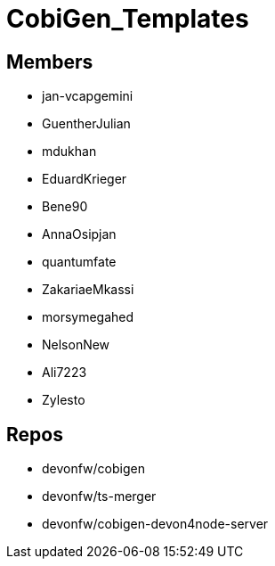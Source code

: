 = CobiGen_Templates

== Members
* jan-vcapgemini
* GuentherJulian
* mdukhan
* EduardKrieger
* Bene90
* AnnaOsipjan 
* quantumfate
* ZakariaeMkassi
* morsymegahed
* NelsonNew
* Ali7223
* Zylesto

== Repos
* devonfw/cobigen
* devonfw/ts-merger
* devonfw/cobigen-devon4node-server
